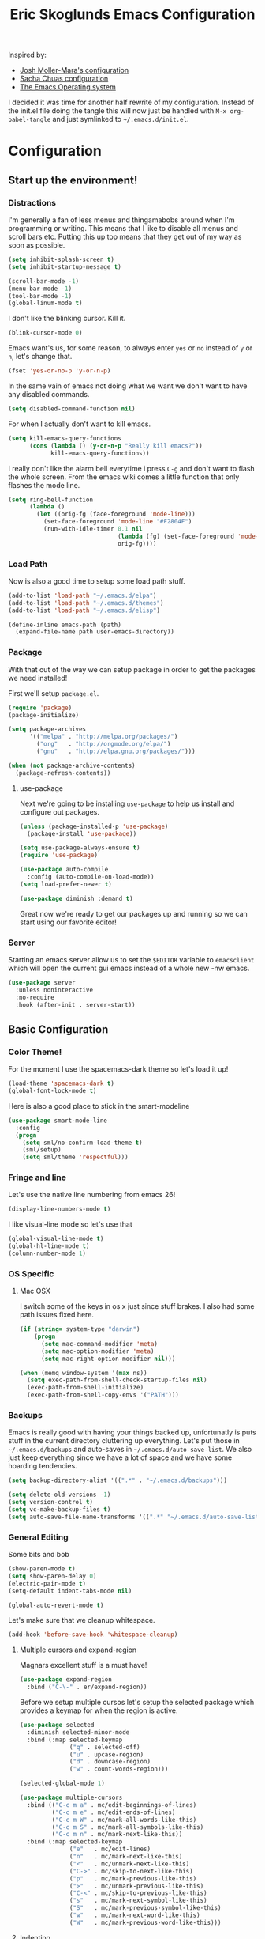#+TITLE: Eric Skoglunds Emacs Configuration
#+OPTIONS: toc:1 h:4
#+STARTUP: showeverything

Inspired by:
- [[https://github.com/mm--/dot-emacs/blob/master/jmm-emacs.org][Josh Moller-Mara's configuration]]
- [[https://github.com/sachac/.emacs.d/][Sacha Chuas configuration]]
- [[https://github.com/dakrone/eos][The Emacs Operating system]]

I decided it was time for another half rewrite of my configuration.
Instead of the init.el file doing the tangle this will now just be handled with =M-x org-babel-tangle= and just symlinked to =~/.emacs.d/init.el=.

* Configuration
  :PROPERTIES:
  :CUSTOM_ID: babel-init
  :END:

  <<babel-init>>

** Start up the environment!
*** Distractions
    I'm generally a fan of less menus and thingamabobs around when I'm programming or writing.
    This means that I like to disable all menus and scroll bars etc. Putting this up top means that
    they get out of my way as soon as possible.

    #+BEGIN_SRC emacs-lisp :tangle yes
      (setq inhibit-splash-screen t)
      (setq inhibit-startup-message t)

      (scroll-bar-mode -1)
      (menu-bar-mode -1)
      (tool-bar-mode -1)
      (global-linum-mode t)
    #+END_SRC

    I don't like the blinking cursor. Kill it.
    #+BEGIN_SRC emacs-lisp :tangle yes
    (blink-cursor-mode 0)
    #+END_SRC

    Emacs want's us, for some reason, to always enter =yes= or =no= instead of =y= or =n=,
    let's change that.
    #+BEGIN_SRC emacs-lisp :tangle yes
      (fset 'yes-or-no-p 'y-or-n-p)
    #+END_SRC

    In the same vain of emacs not doing what we want we don't want to have any disabled commands.
    #+BEGIN_SRC emacs-lisp :tangle yes
      (setq disabled-command-function nil)
    #+END_SRC

    For when I actually don't want to kill emacs.
    #+BEGIN_SRC emacs-lisp :tangle yes
        (setq kill-emacs-query-functions
              (cons (lambda () (y-or-n-p "Really kill emacs?"))
                    kill-emacs-query-functions))
    #+END_SRC

   I really don't like the alarm bell everytime i press =C-g= and don't want to flash the whole screen.
   From the emacs wiki comes a little function that only flashes the mode line.
   #+BEGIN_SRC emacs-lisp :tangle yes
     (setq ring-bell-function
           (lambda ()
             (let ((orig-fg (face-foreground 'mode-line)))
               (set-face-foreground 'mode-line "#F2804F")
               (run-with-idle-timer 0.1 nil
                                    (lambda (fg) (set-face-foreground 'mode-line fg))
                                    orig-fg))))
   #+END_SRC
*** Load Path
    Now is also a good time to setup some load path stuff.

    #+BEGIN_SRC emacs-lisp :tangle yes
      (add-to-list 'load-path "~/.emacs.d/elpa")
      (add-to-list 'load-path "~/.emacs.d/themes")
      (add-to-list 'load-path "~/.emacs.d/elisp")

      (define-inline emacs-path (path)
        (expand-file-name path user-emacs-directory))
    #+END_SRC

*** Package
    With that out of the way we can setup package in order to get the packages we need installed!

    First we'll setup =package.el=.
    #+BEGIN_SRC emacs-lisp :tangle yes
      (require 'package)
      (package-initialize)

      (setq package-archives
            '(("melpa" . "http://melpa.org/packages/")
              ("org"   . "http://orgmode.org/elpa/")
              ("gnu"   . "http://elpa.gnu.org/packages/")))

      (when (not package-archive-contents)
        (package-refresh-contents))
    #+END_SRC


**** use-package
     Next we're going to be installing =use-package= to help us install and configure out packages.

     #+BEGIN_SRC emacs-lisp :tangle yes
       (unless (package-installed-p 'use-package)
         (package-install 'use-package))

       (setq use-package-always-ensure t)
       (require 'use-package)

       (use-package auto-compile
         :config (auto-compile-on-load-mode))
       (setq load-prefer-newer t)
     #+END_SRC

     #+BEGIN_SRC emacs-lisp :tangle yes
     (use-package diminish :demand t)
     #+END_SRC
Great now we're ready to get our packages up and running so we can start using our favorite editor!

*** Server
    Starting an emacs server allow us to set the =$EDITOR= variable to =emacsclient=
    which will open the current gui emacs instead of a whole new -nw emacs.

    #+BEGIN_SRC emacs-lisp :tangle yes
      (use-package server
        :unless noninteractive
        :no-require
        :hook (after-init . server-start))
    #+END_SRC
** Basic Configuration
*** Color Theme!
    For the moment I use the spacemacs-dark theme so let's load it up!
    #+BEGIN_SRC emacs-lisp :tangle yes
      (load-theme 'spacemacs-dark t)
      (global-font-lock-mode t)
    #+END_SRC

    Here is also a good place to stick in the smart-modeline
    #+BEGIN_SRC emacs-lisp :tangle yes
      (use-package smart-mode-line
        :config
        (progn
          (setq sml/no-confirm-load-theme t)
          (sml/setup)
          (setq sml/theme 'respectful)))
    #+END_SRC
*** Fringe and line
Let's use the native line numbering from emacs 26!
#+BEGIN_SRC emacs-lisp :tangle yes
  (display-line-numbers-mode t)
#+END_SRC

I like visual-line mode so let's use that
#+BEGIN_SRC emacs-lisp :tangle yes
  (global-visual-line-mode t)
  (global-hl-line-mode t)
  (column-number-mode 1)
#+END_SRC
*** OS Specific

**** Mac OSX
     I switch some of the keys in os x just since stuff brakes. I also had some path issues fixed here.
     #+BEGIN_SRC emacs-lisp :tangle yes
       (if (string= system-type "darwin")
           (progn
             (setq mac-command-modifier 'meta)
             (setq mac-option-modifier 'meta)
             (setq mac-right-option-modifier nil)))

       (when (memq window-system '(max ns))
         (setq exec-path-from-shell-check-startup-files nil)
         (exec-path-from-shell-initialize)
         (exec-path-from-shell-copy-envs '("PATH")))

     #+END_SRC
*** Backups
    Emacs is really good with having your things backed up, unfortunatly is puts stuff in the
    current directory cluttering up everything. Let's put those in =~/.emacs.d/backups= and
    auto-saves in =~/.emacs.d/auto-save-list=. We also just keep everything since we have a lot
    of space and we have some hoarding tendencies.

    #+BEGIN_SRC emacs-lisp :tangle yes
      (setq backup-directory-alist '((".*" . "~/.emacs.d/backups")))

      (setq delete-old-versions -1)
      (setq version-control t)
      (setq vc-make-backup-files t)
      (setq auto-save-file-name-transforms '((".*" "~/.emacs.d/auto-save-list" t)))
    #+END_SRC
*** General Editing
    Some bits and bob
    #+BEGIN_SRC emacs-lisp :tangle yes
      (show-paren-mode t)
      (setq show-paren-delay 0)
      (electric-pair-mode t)
      (setq-default indent-tabs-mode nil)
    #+END_SRC

    #+BEGIN_SRC emacs-lisp :tangle yes
      (global-auto-revert-mode t)
    #+END_SRC

    Let's make sure that we cleanup whitespace.
    #+BEGIN_SRC emacs-lisp :tangle yes
      (add-hook 'before-save-hook 'whitespace-cleanup)
    #+END_SRC
**** Multiple cursors and expand-region
     Magnars excellent stuff is a must have!
     #+BEGIN_SRC emacs-lisp :tangle yes
       (use-package expand-region
         :bind ("C-\-" . er/expand-region))
     #+END_SRC

     Before we setup multiple cursos let's setup the selected package which provides
     a keymap for when the region is active.

     #+BEGIN_SRC emacs-lisp :tangle yes
       (use-package selected
         :diminish selected-minor-mode
         :bind (:map selected-keymap
                     ("q" . selected-off)
                     ("u" . upcase-region)
                     ("d" . downcase-region)
                     ("w" . count-words-region)))

       (selected-global-mode 1)
     #+END_SRC

     #+BEGIN_SRC emacs-lisp :tangle yes
       (use-package multiple-cursors
         :bind (("C-c m a" . mc/edit-beginnings-of-lines)
                ("C-c m e" . mc/edit-ends-of-lines)
                ("C-c m W" . mc/mark-all-words-like-this)
                ("C-c m S" . mc/mark-all-symbols-like-this)
                ("C-c m n" . mc/mark-next-like-this))
         :bind (:map selected-keymap
                     ("e"   . mc/edit-lines)
                     ("n"   . mc/mark-next-like-this)
                     ("<"   . mc/unmark-next-like-this)
                     ("C->" . mc/skip-to-next-like-this)
                     ("p"   . mc/mark-previous-like-this)
                     (">"   . mc/unmark-previous-like-this)
                     ("C-<" . mc/skip-to-previous-like-this)
                     ("s"   . mc/mark-next-symbol-like-this)
                     ("S"   . mc/mark-previous-symbol-like-this)
                     ("w"   . mc/mark-next-word-like-this)
                     ("W"   . mc/mark-previous-word-like-this)))
     #+END_SRC
**** Indenting
     #+BEGIN_SRC emacs-lisp :tangle yes
     (setq indent-tabs-mode nil)
     #+END_SRC
     I saw someone use the =aggressive-indent= package and wanted to try it out.
     #+BEGIN_SRC emacs-lisp :tangle yes
       (use-package aggressive-indent
         :diminish
         :config
         (global-aggressive-indent-mode 1))
     #+END_SRC
**** Undoing
     Undo tree let's us visually see what we are undoing in a nicer way.
     #+BEGIN_SRC emacs-lisp :tangle yes
       (use-package undo-tree
         :diminish undo-tree-mode
         :config
         (progn
           (global-undo-tree-mode)
           (setq undo-tree-visualizer-timestamps t)
           (setq undo-tree-visualizer-diff t)))
     #+END_SRC
**** General keymappings
     Set some general keymappings up.
     #+BEGIN_SRC emacs-lisp :tangle yes
       (global-set-key (kbd "C-x p") 'replace-string)
       (global-set-key (kbd "C-c r") 'comment-region)
       (global-set-key (kbd "C-c u") 'uncomment-region)
       (global-set-key (kbd "C-c s") 'eshell)
     #+END_SRC

** Autocomplete and snippets
*** Autocomplete
    For autocomplete I've been using company mode for a while and like it a lot.
    The =ora-company-number= comes from [[http://oremacs.com/2017/12/27/company-numbers/][oremacs]].
    #+BEGIN_SRC emacs-lisp :tangle yes
      (use-package company
        :diminish
        :commands (company-mode)
        :config
        (progn
          (setq company-show-numbers t)
          (defun ora-company-number ()
              "Forward to `company-complete-number'.
        Unless the number is potentially part of the candidate.
        In that case, insert the number."
              (interactive)
              (let* ((k (this-command-keys))
                     (re (concat "^" company-prefix k)))
                (if (cl-find-if (lambda (s) (string-match re s))
                                company-candidates)
                    (self-insert-command 1)
                  (company-complete-number (string-to-number k)))))

          (let ((map company-active-map))
            (mapc
             (lambda (x)
               (define-key map (format "%d" x) 'ora-company-number))
             (number-sequence 0 9))
            (define-key map " " (lambda ()
                                  (interactive)
                                  (company-abort)
                                  (self-insert-command 1)))))
        (global-company-mode 1))
    #+END_SRC
*** Snippets
    Again for me there is no other than yasnippet!

    #+BEGIN_SRC emacs-lisp :tangle yes
      (use-package yasnippet
        :after prog-mode
        :diminish yas-minor-mode
        :init (yas-global-mode)
        :bind (("C-c y d" . yas-load-directory)
               ("C-c y i" . yas-insert-snippet)
               ("C-c y f" . yas-visit-snippet-file)
               ("C-c y n" . yas-new-snippet)
               ("C-c y t" . yas-tryout-snippet)
               ("C-c y g" . yas/global-mode)
               ("C-c y r" . yas-reload-all))
        :mode ("/\\.emacs\\.d/snippets/" . snippet-mode)
        :config
        (yas-load-directory (emacs-path "snippets"))
        (yas-global-mode 1))
    #+END_SRC
*** Flycheck
    Finally we install flycheck for on the fly error checking.
    #+BEGIN_SRC emacs-lisp :tangle yes
      (use-package flycheck
        :init (global-flycheck-mode))
    #+END_SRC
** Helm
   Helm gives super nice completion and narrowing with fuzzy search.

   #+BEGIN_SRC emacs-lisp :tangle yes
     (use-package helm
       :diminish helm-mode
       :init
       (progn
         (require 'helm-config)
         (setq helm-candidate-number-limit 100
               helm-idle-delay 0.0
               helm-input-idle-delay 0.01
               helm-quick-update t
               helm-ff-skip-boring-files t
               helm-M-x-requires-pattern nil)
         (helm-mode))
       :bind (("C-c h"   . helm-mini)
              ("C-h a"   . helm-apropos)
              ("C-x C-b" . helm-buffers-list)
              ("C-x b"   . helm-buffers-list)
              ("M-y"     . helm-show-kill-ring)
              ("M-x"     . helm-M-x)
              ("C-x c o" . helm-occur)
              ("C-x c s" . helm-swoop)
              ("C-x c y" . helm-yas-complete)
              ("C-x c Y" . helm-yas-create-snippet-on-region)
              ("C-x C-f" . helm-for-files)
              ("C-x f"   . helm-mini)
              ("C-x C-f" . helm-find-files)))

     (ido-mode -1)
   #+END_SRC

   #+BEGIN_SRC emacs-lisp :tangle yes
     (use-package helm-swoop
       :bind (("C-S-s" . helm-swoop)))
   #+END_SRC
** Projectile
   Projectile is a great package for finding your way around in projects.
   #+BEGIN_SRC emacs-lisp :tangle yes
     (use-package projectile
       :diminish projectile-mode
       :bind ("C-c TAB" . projectile-find-other-file)
       :config
       (progn
         (setq projectile-completion-system 'default
               projectile-enable-caching t
               projectile-indexing-method 'alien)
         (add-to-list 'projectile-globally-ignored-directories "node-modules")
         (add-to-list 'projectile-globally-ignored-directories "_build")
         (add-to-list 'projectile-globally-ignored-directories "deps")
         (define-key projectile-mode-map (kbd "C-c p") 'projectile-command-map))
       (projectile-global-mode))

     (use-package helm-projectile)
   #+END_SRC
** Moving around
*** Avy mode
    Avy mode allows me to jump around a bit more efficiently.
    #+BEGIN_SRC emacs-lisp :tangle yes
      (use-package avy
        :bind (("C-c j c" . avy-goto-char-timer)
               ("C-c j s" . avy-goto-char)
               ("C-c j w" . avy-goto-word-1)
               ("C-c j l" . avy-goto-line))
        :config
        (avy-setup-default))
    #+END_SRC
*** Switching windows
    I used to use the =switch-window= package but I'm currently trying out =ace-window=.
    #+BEGIN_SRC emacs-lisp :tangle yes
      (use-package ace-window
        :bind (("M-o" . ace-window))
        :config
        (setq aw-keys '(?a ?s ?d ?f ?g ?h ?j ?k ?l)))
    #+END_SRC
** Programming Languages
*** LISP
    Paredit paredit paredit.
    #+BEGIN_SRC emacs-lisp :tangle yes
      (use-package paredit
        :config
        (progn
          (autoload 'enable-paredit-mode "paredit" "Turn on pseudo-structural editing of Lisp code." t)
          (add-hook 'emacs-lisp-mode-hook       #'enable-paredit-mode)
          (add-hook 'eval-expression-minibuffer-setup-hook #'enable-paredit-mode)
          (add-hook 'ielm-mode-hook             #'enable-paredit-mode)
          (add-hook 'lisp-mode-hook             #'enable-paredit-mode)
          (add-hook 'lisp-interaction-mode-hook #'enable-paredit-mode)))
#+END_SRC
**** Emacs lisp
     Let's use eldoc for all that sweet elisp documentation.
     #+BEGIN_SRC emacs-lisp
       (use-package "eldoc"
         :diminish eldoc-mode
         :commands turn-on-eldoc-mode
         :defer t
         :init
         (progn
           (add-hook 'emacs-lisp-mode-hook 'turn-on-eldoc-mode)
           (add-hook 'lisp-interaction-mode-hook 'turn-on-eldoc-mode)
           (add-hook 'ielm-mode-hook 'turn-on-eldoc-mode)
           (eldoc-add-command
            'paredit-backward-delete
            'paredit-close-round)))
#+END_SRC
*** Clojure

*** Elixir
    My new personal web setup is Elixir + Phoenix + Typescript.

    #+BEGIN_SRC emacs-lisp :tangle yes
      (use-package elixir-mode)
    #+END_SRC
*** Python
    Elpy is a neat environment for python in emacs. It does require rope, jedi, flake8a and importmagic
    to be available globally so remember to install that!
    #+BEGIN_SRC emacs-lisp :tangle yes
      (use-package elpy
        :init
        (elpy-enable))
    #+END_SRC
*** JavaScript
    One of the main programming languages at work so need to be slick.

    #+BEGIN_SRC emacs-lisp :tangle yes
      (use-package js2-refactor)
      (use-package xref-js2)
      (use-package js2-mode
        :mode "\\.js\\'"
        :init
        (add-hook 'js2-mode-hook #'js2-refactor-mode)
        (add-hook 'js2-mode-hook (lambda ()
                                   (add-hook 'xref-backend-functions #'xref-js2-xref-backend nil t)))
        (js2r-add-keybindings-with-prefix "C-c C-r")
        :bind (:map js2-mode-map
                    ("C-k" . js2r-kill)))


      (define-key js2-mode-map (kbd "M-.") nil)
      (add-to-list 'auto-mode-alist '("\\.jsm\\'" .js2-mode))
    #+END_SRC
    #+BEGIN_SRC emacs-lisp :tangle yes
      (use-package indium
        :config
        (add-hook 'js2-mode-hook #'indium-interaction-mode))
    #+END_SRC
    #+BEGIN_SRC emacs-lisp :tangle yes
      (use-package json-mode
        :mode "\\.json\\'")
    #+END_SRC
*** Typescript
    #+BEGIN_SRC emacs-lisp :tangle yes
      (use-package tide
        :mode "\\.ts\\'"
        :config
        (progn
          (tide-setup)
          (tide-hl-identifier-mode t))
        (add-hook 'typescript-mode-hook #'setup-tide-mode))
    #+END_SRC
*** Web
    Web mode works for now it has some rough edges.
    #+BEGIN_SRC emacs-lisp :tangle yes
      (use-package web-mode
        :init (add-hook 'web-mode-hook
                        (lambda ()
                          (setq web-mode-markup-indent-offset 2)
                          (setq web-mode-css-indent-offset 2)
                          (setq web-mode-code-indent-offset 2))))

      (add-to-list 'auto-mode-alist '("\\.hbs\\'"  . web-mode))
      (add-to-list 'auto-mode-alist '("\\.styl\\'" . web-mode))
      (add-to-list 'auto-mode-alist '("\\.eex\\'"  . web-mode))
    #+END_SRC
*** Rust
#+BEGIN_SRC emacs-lisp :tangle yes
  (use-package cargo)

  (use-package racer
    :config
    (progn
      (add-hook 'racer-mode-hook #'eldoc-mode)
      (setq racer-cmd "~/.cargo/bin/racer")
      (setq racer-rust-src-path "~/programming/github.com/rust-lang/rust/src")))

  (use-package flycheck-rust
    :config
    (add-hook 'flycheck-mode-hook #'flycheck-rust-setup))

  (use-package rust-mode
    :config
    (progn
      (add-hook 'rust-mode-hook 'cargo-minor-mode)
      (add-hook 'rust-mode-hook #'racer-mode)))
#+END_SRC
** Emacs Calc
   I've been using calc more and more for calculations and it's truly great.
   #+BEGIN_SRC emacs-lisp :tangle yes
     (setq math-additional-units
      '((TiB   "1024 * GiB" "Terra Byte")
        (GiB   "1024 * MiB" "Giga Byte")
        (MiB   "1024 * KiB" "Mega Byte")
        (KiB   "1024 * B"   "Kilo Byte")
        (B nil "Byte")
        (Tib   "1024 * Gib" "Terra Bit")
        (Gib   "1024 * Mib" "Giga Bit")
        (Mib   "1024 * Kib" "Mega Bit")
        (Kib   "1024 * b"   "Kilo Bit")
        (b     "B / 8"      "Bit")))
     (setq math-units-table nil)
   #+END_SRC
** Magit
   Say no more, say no more. Best. Git. Porcelain.
   #+BEGIN_SRC emacs-lisp :tangle yes
     (use-package magit
       :bind (("C-c v s" . magit-status)
              ("C-c v b" . magit-blame)
              ("C-c v c" . magit-branch-and-checkout)
              ("C-c v l" . magit-log)
              ("C-c v o" . magit-checkout)
              ("C-c v p" . magit-pull)
              ("C-c v i" . magit-init)))
   #+END_SRC
** Org
Much of this is /borrowed/ from [[http://doc.norang.ca/org-mode.html#TasksAndStates][norang]]s configuration. I still have some cleanup to do but it suits me for now.
#+BEGIN_SRC emacs-lisp :tangle yes
  (require 'org)

  (setq org-directory "~/.emacs.d/org"
        org-default-notes-file "~/.emacs.d/org/refile.org"
        org-log-done 'time
        org-use-fast-todo-selection t
        org-treat-S-cursor-todo-selection-as-state-change nil)

  (setq org-agenda-files '("~/.emacs.d/org/bonnier.org"
                           "~/.emacs.d/org/foss.org"
                           "~/.emacs.d/org/mathom.org"
                           "~/.emacs.d/org/orgs.org"
                           "~/.emacs.d/org/personal.org"
                           "~/.emacs.d/org/refile.org"))

  (setq org-log-into-drawer "LOGBOOK")
  (setq org-clock-intro-drawer 1)

  (global-set-key (kbd "C-c c") 'org-capture)
  (global-set-key (kbd "C-c a") 'org-agenda)
#+END_SRC
*** Org-todo
**** Keywords states
     I used to have multiple different keywords for a bunch of different things but
     I've decided to try out the approach in [[http://doc.norang.ca/org-mode.html#TasksAndStates][norang]]s configuration.

     #+BEGIN_SRC emacs-lisp :tangle yes
       (setq org-todo-keywords
             '((sequence "TODO(t)" "NEXT(n)" "|" "DONE(d)")
               (sequence "WAITING(w@/!)" "HOLD(h@/!)" "|" "CANCELLED(c@/!)" "MEETING(m@/!)")
               (sequence "Not Read" "|" "Read")))

       (setq org-todo-keyword-faces
             '(("TODO"      :foreground "red"     :weight bold)
               ("NEXT"      :foreground "blue"    :weight bold)
               ("DONE"      :foreground "green"   :weight bold)
               ("WAITING"   :foreground "orange"  :weight bold)
               ("HOLD"      :foreground "magenta" :weight bold)
               ("CANCELLED" :foreground "green"   :weight bold)))
     #+END_SRC
**** State triggers
     Tagging tasks when we do certain state changes is done to be able to filter in agenda.
     #+BEGIN_SRC emacs-lisp :tangle yes
       (setq org-tood-state-tags-triggers
             '(("CANCELLED" ("CANCELLED" . t))
               ("WAITING"   ("WAITING" . t))
               ("HOLD"      ("WAITING") ("HOLD" . t))
               ("TODO"      ("WAITING") ("CANCELLED") ("HOLD"))
               ("NEXT"      ("WAITING") ("CANCELLED") ("HOLD"))
               ("DONE"      ("WAITING") ("CANCELLED") ("HOLD"))))
     #+END_SRC
**** Refiling
     #+BEGIN_SRC emacs-lisp :tangle yes
       (setq org-refile-targets '((nil :maxlevel . 9)
                                  (org-agenda-files :maxlevel . 9)))
       (setq org-refile-use-outline-path t)
       (setq org-refile-allow-creating-parent-nodes (quote confirm))
       (setq org-completion-use-ido t)
       (setq ido-default-buffer-method 'selected-window)
       (setq ido-default-file-method 'selected-window)
       (setq org-indirect-buffer-display 'current-window)

       (defun refile/verify-refile-target ()
         "Exclude todo keywords with a done state from refile targets"
         (not (member (nth 2 (org-heading-components)) org-done-keywords)))
       (setq org-refile-target-verify-function 'refile/verify-refile-target)
     #+END_SRC
*** Capture templates
    #+BEGIN_SRC emacs-lisp :tangle yes
      (setq org-capture-templates
            (quote (("t"
                     "todo"
                     entry
                     (file "~/.emacs.d/org/refile.org")
                     "* TODO %? %^g\n%U\n%a\n"
                     :clock-in t
                     :clock-resume t)
                    ("m"
                     "meeting"
                     entry
                     (file "~/.emacs.d/org/refile.org")
                     "* MEETING with %? :MEETING:\n%U"
                     :clock-in t
                     :clock-resume t)
                    ("n"
                     "note"
                     entry
                     (file "~/.emacs.d/org/refile.org")
                     "* %? :NOTE:\n%U\n%a\n")
                    ("j"
                     "Journal"
                     entry
                     (file+datetree "~/.emacs.d/org/journal.org")
                     "* %?\n%U\n"
                     :clock-in t
                     :clock-resume t))))
    #+END_SRC
*** Org Agenda
#+BEGIN_SRC emacs-lisp :tangle yes
  ;; Do not dim blocked tasks
  (setq org-agenda-dim-blocked-tasks nil)

  ;; Compact the block agenda view
  (setq org-agenda-compact-blocks t)

  ;; Custom agenda command definitions
  (setq org-agenda-custom-commands
        (quote (("n" "Notes" tags "NOTE"
                 ((org-agenda-overriding-header "Notes")
                  (org-tags-match-list-sublevels t)))
                (" " "Full Agenda"
                 ((agenda "" nil)
                  (tags "REFILE"
                        ((org-agenda-overriding-header "Tasks to Refile")
                         (org-tags-match-list-sublevels nil)))
                  (tags-todo "-CANCELLED/!"
                             ((org-agenda-overriding-header "Stuck Projects")
                              (org-agenda-skip-function 'bh/skip-non-stuck-projects)
                              (org-agenda-sorting-strategy
                               '(category-keep))))
                  (tags-todo "-HOLD-CANCELLED/!"
                             ((org-agenda-overriding-header "Projects")
                              (org-agenda-skip-function 'bh/skip-non-projects)
                              (org-tags-match-list-sublevels 'indented)
                              (org-agenda-sorting-strategy
                               '(category-keep))))
                  (tags-todo "-CANCELLED/!NEXT"
                             ((org-agenda-overriding-header (concat "Project Next Tasks"
                                                                    (if bh/hide-scheduled-and-waiting-next-tasks
                                                                        ""
                                                                      " (including WAITING and SCHEDULED tasks)")))
                              (org-agenda-skip-function 'bh/skip-projects-and-habits-and-single-tasks)
                              (org-tags-match-list-sublevels t)
                              (org-agenda-todo-ignore-scheduled bh/hide-scheduled-and-waiting-next-tasks)
                              (org-agenda-todo-ignore-deadlines bh/hide-scheduled-and-waiting-next-tasks)
                              (org-agenda-todo-ignore-with-date bh/hide-scheduled-and-waiting-next-tasks)
                              (org-agenda-sorting-strategy
                               '(todo-state-down effort-up category-keep))))
                  (tags-todo "-REFILE-CANCELLED-WAITING-HOLD/!"
                             ((org-agenda-overriding-header (concat "Project Subtasks"
                                                                    (if bh/hide-scheduled-and-waiting-next-tasks
                                                                        ""
                                                                      " (including WAITING and SCHEDULED tasks)")))
                              (org-agenda-skip-function 'bh/skip-non-project-tasks)
                              (org-agenda-todo-ignore-scheduled bh/hide-scheduled-and-waiting-next-tasks)
                              (org-agenda-todo-ignore-deadlines bh/hide-scheduled-and-waiting-next-tasks)
                              (org-agenda-todo-ignore-with-date bh/hide-scheduled-and-waiting-next-tasks)
                              (org-agenda-sorting-strategy
                               '(category-keep))))
                  (tags-todo "-REFILE-CANCELLED-WAITING-HOLD/!"
                             ((org-agenda-overriding-header (concat "Standalone Tasks"
                                                                    (if bh/hide-scheduled-and-waiting-next-tasks
                                                                        ""
                                                                      " (including WAITING and SCHEDULED tasks)")))
                              (org-agenda-skip-function 'bh/skip-project-tasks)
                              (org-agenda-todo-ignore-scheduled bh/hide-scheduled-and-waiting-next-tasks)
                              (org-agenda-todo-ignore-deadlines bh/hide-scheduled-and-waiting-next-tasks)
                              (org-agenda-todo-ignore-with-date bh/hide-scheduled-and-waiting-next-tasks)
                              (org-agenda-sorting-strategy
                               '(category-keep))))
                  (tags-todo "-CANCELLED+WAITING|HOLD/!"
                             ((org-agenda-overriding-header (concat "Waiting and Postponed Tasks"
                                                                    (if bh/hide-scheduled-and-waiting-next-tasks
                                                                        ""
                                                                      " (including WAITING and SCHEDULED tasks)")))
                              (org-agenda-skip-function 'bh/skip-non-tasks)
                              (org-tags-match-list-sublevels nil)
                              (org-agenda-todo-ignore-scheduled bh/hide-scheduled-and-waiting-next-tasks)
                              (org-agenda-todo-ignore-deadlines bh/hide-scheduled-and-waiting-next-tasks)))
                  (tags "-REFILE/"
                        ((org-agenda-overriding-header "Tasks to Archive")
                         (org-agenda-skip-function 'bh/skip-non-archivable-tasks)
                         (org-tags-match-list-sublevels nil))))
                 nil)
                ("r" "Readings"
                 ((agenda "" nil)
                  (tags-todo "NOT READ"
                             ((org-agenda-files '("~/.emacs.d/org/notes.org"))
                              (org-agenda-overriding-header "To Read"))))))))

#+END_SRC

#+BEGIN_SRC emacs-lisp :tangle yes
  (defun bh/is-project-p ()
    "Any task with a todo keyword subtask"
    (save-restriction
      (widen)
      (let ((has-subtask)
            (subtree-end (save-excursion (org-end-of-subtree t)))
            (is-a-task (member (nth 2 (org-heading-components)) org-todo-keywords-1)))
        (save-excursion
          (forward-line 1)
          (while (and (not has-subtask)
                      (< (point) subtree-end)
                      (re-search-forward "^\*+ " subtree-end t))
            (when (member (org-get-todo-state) org-todo-keywords-1)
              (setq has-subtask t))))
        (and is-a-task has-subtask))))

  (defun bh/is-project-subtree-p ()
    "Any task with a todo keyword that is in a project subtree.
  Callers of this function already widen the buffer view."
    (let ((task (save-excursion (org-back-to-heading 'invisible-ok)
                                (point))))
      (save-excursion
        (bh/find-project-task)
        (if (equal (point) task)
            nil
          t))))

  (defun bh/is-task-p ()
    "Any task with a todo keyword and no subtask"
    (save-restriction
      (widen)
      (let ((has-subtask)
            (subtree-end (save-excursion (org-end-of-subtree t)))
            (is-a-task (member (nth 2 (org-heading-components)) org-todo-keywords-1)))
        (save-excursion
          (forward-line 1)
          (while (and (not has-subtask)
                      (< (point) subtree-end)
                      (re-search-forward "^\*+ " subtree-end t))
            (when (member (org-get-todo-state) org-todo-keywords-1)
              (setq has-subtask t))))
        (and is-a-task (not has-subtask)))))

  (defun bh/is-subproject-p ()
    "Any task which is a subtask of another project"
    (let ((is-subproject)
          (is-a-task (member (nth 2 (org-heading-components)) org-todo-keywords-1)))
      (save-excursion
        (while (and (not is-subproject) (org-up-heading-safe))
          (when (member (nth 2 (org-heading-components)) org-todo-keywords-1)
            (setq is-subproject t))))
      (and is-a-task is-subproject)))

  (defun bh/list-sublevels-for-projects-indented ()
    "Set org-tags-match-list-sublevels so when restricted to a subtree we list all subtasks.
    This is normally used by skipping functions where this variable is already local to the agenda."
    (if (marker-buffer org-agenda-restrict-begin)
        (setq org-tags-match-list-sublevels 'indented)
      (setq org-tags-match-list-sublevels nil))
    nil)

  (defun bh/list-sublevels-for-projects ()
    "Set org-tags-match-list-sublevels so when restricted to a subtree we list all subtasks.
    This is normally used by skipping functions where this variable is already local to the agenda."
    (if (marker-buffer org-agenda-restrict-begin)
        (setq org-tags-match-list-sublevels t)
      (setq org-tags-match-list-sublevels nil))
    nil)

  (defvar bh/hide-scheduled-and-waiting-next-tasks t)

  (defun bh/toggle-next-task-display ()
    (interactive)
    (setq bh/hide-scheduled-and-waiting-next-tasks (not bh/hide-scheduled-and-waiting-next-tasks))
    (when  (equal major-mode 'org-agenda-mode)
      (org-agenda-redo))
    (message "%s WAITING and SCHEDULED NEXT Tasks" (if bh/hide-scheduled-and-waiting-next-tasks "Hide" "Show")))

  (defun bh/skip-stuck-projects ()
    "Skip trees that are not stuck projects"
    (save-restriction
      (widen)
      (let ((next-headline (save-excursion (or (outline-next-heading) (point-max)))))
        (if (bh/is-project-p)
            (let* ((subtree-end (save-excursion (org-end-of-subtree t)))
                   (has-next ))
              (save-excursion
                (forward-line 1)
                (while (and (not has-next) (< (point) subtree-end) (re-search-forward "^\\*+ NEXT " subtree-end t))
                  (unless (member "WAITING" (org-get-tags-at))
                    (setq has-next t))))
              (if has-next
                  nil
                next-headline)) ; a stuck project, has subtasks but no next task
          nil))))

  (defun bh/skip-non-stuck-projects ()
    "Skip trees that are not stuck projects"
    ;; (bh/list-sublevels-for-projects-indented)
    (save-restriction
      (widen)
      (let ((next-headline (save-excursion (or (outline-next-heading) (point-max)))))
        (if (bh/is-project-p)
            (let* ((subtree-end (save-excursion (org-end-of-subtree t)))
                   (has-next ))
              (save-excursion
                (forward-line 1)
                (while (and (not has-next) (< (point) subtree-end) (re-search-forward "^\\*+ NEXT " subtree-end t))
                  (unless (member "WAITING" (org-get-tags-at))
                    (setq has-next t))))
              (if has-next
                  next-headline
                nil)) ; a stuck project, has subtasks but no next task
          next-headline))))

  (defun bh/skip-non-projects ()
    "Skip trees that are not projects"
    ;; (bh/list-sublevels-for-projects-indented)
    (if (save-excursion (bh/skip-non-stuck-projects))
        (save-restriction
          (widen)
          (let ((subtree-end (save-excursion (org-end-of-subtree t))))
            (cond
             ((bh/is-project-p)
              nil)
             ((and (bh/is-project-subtree-p) (not (bh/is-task-p)))
              nil)
             (t
              subtree-end))))
      (save-excursion (org-end-of-subtree t))))

  (defun bh/skip-non-tasks ()
    "Show non-project tasks.
  Skip project and sub-project tasks, habits, and project related tasks."
    (save-restriction
      (widen)
      (let ((next-headline (save-excursion (or (outline-next-heading) (point-max)))))
        (cond
         ((bh/is-task-p)
          nil)
         (t
          next-headline)))))

  (defun bh/skip-project-trees-and-habits ()
    "Skip trees that are projects"
    (save-restriction
      (widen)
      (let ((subtree-end (save-excursion (org-end-of-subtree t))))
        (cond
         ((bh/is-project-p)
          subtree-end)
         (t
          nil)))))

  (defun bh/skip-projects-and-habits-and-single-tasks ()
    "Skip trees that are projects, tasks that are habits, single non-project tasks"
    (save-restriction
      (widen)
      (let ((next-headline (save-excursion (or (outline-next-heading) (point-max)))))
        (cond
         ((and bh/hide-scheduled-and-waiting-next-tasks
               (member "WAITING" (org-get-tags-at)))
          next-headline)
         ((bh/is-project-p)
          next-headline)
         ((and (bh/is-task-p) (not (bh/is-project-subtree-p)))
          next-headline)
         (t
          nil)))))

  (defun bh/skip-project-tasks-maybe ()
    "Show tasks related to the current restriction.
  When restricted to a project, skip project and sub project tasks, habits, NEXT tasks, and loose tasks.
  When not restricted, skip project and sub-project tasks, habits, and project related tasks."
    (save-restriction
      (widen)
      (let* ((subtree-end (save-excursion (org-end-of-subtree t)))
             (next-headline (save-excursion (or (outline-next-heading) (point-max))))
             (limit-to-project (marker-buffer org-agenda-restrict-begin)))
        (cond
         ((bh/is-project-p)
          next-headline)
         ((and (not limit-to-project)
               (bh/is-project-subtree-p))
          subtree-end)
         ((and limit-to-project
               (bh/is-project-subtree-p)
               (member (org-get-todo-state) (list "NEXT")))
          subtree-end)
         (t
          nil)))))

  (defun bh/skip-project-tasks ()
    "Show non-project tasks.
  Skip project and sub-project tasks, habits, and project related tasks."
    (save-restriction
      (widen)
      (let* ((subtree-end (save-excursion (org-end-of-subtree t))))
        (cond
         ((bh/is-project-p)
          subtree-end)
         ((bh/is-project-subtree-p)
          subtree-end)
         (t
          nil)))))

  (defun bh/skip-non-project-tasks ()
    "Show project tasks.
  Skip project and sub-project tasks, habits, and loose non-project tasks."
    (save-restriction
      (widen)
      (let* ((subtree-end (save-excursion (org-end-of-subtree t)))
             (next-headline (save-excursion (or (outline-next-heading) (point-max)))))
        (cond
         ((bh/is-project-p)
          next-headline)
         ((and (bh/is-project-subtree-p)
               (member (org-get-todo-state) (list "NEXT")))
          subtree-end)
         ((not (bh/is-project-subtree-p))
          subtree-end)
         (t
          nil)))))

  (defun bh/skip-projects-and-habits ()
    "Skip trees that are projects and tasks that are habits"
    (save-restriction
      (widen)
      (let ((subtree-end (save-excursion (org-end-of-subtree t))))
        (cond
         ((bh/is-project-p)
          subtree-end)
         (t
          nil)))))

  (defun bh/skip-non-subprojects ()
    "Skip trees that are not projects"
    (let ((next-headline (save-excursion (outline-next-heading))))
      (if (bh/is-subproject-p)
          nil
        next-headline)))
#+END_SRC

#+BEGIN_SRC emacs-lisp :tangle yes
  ;;
  ;; Resume clocking task when emacs is restarted
  (org-clock-persistence-insinuate)
  ;;
  ;; Show lot of clocking history so it's easy to pick items off the C-F11 list
  (setq org-clock-history-length 23)
  ;; Resume clocking task on clock-in if the clock is open
  (setq org-clock-in-resume t)
  ;; Change tasks to NEXT when clocking in
  (setq org-clock-in-switch-to-state 'bh/clock-in-to-next)
  ;; Separate drawers for clocking and logs
  (setq org-drawers (quote ("PROPERTIES" "LOGBOOK")))
  ;; Save clock data and state changes and notes in the LOGBOOK drawer
  (setq org-clock-into-drawer t)
  ;; Sometimes I change tasks I'm clocking quickly - this removes clocked tasks with 0:00 duration
  (setq org-clock-out-remove-zero-time-clocks t)
  ;; Clock out when moving task to a done state
  (setq org-clock-out-when-done t)
  ;; Save the running clock and all clock history when exiting Emacs, load it on startup
  (setq org-clock-persist t)
  ;; Do not prompt to resume an active clock
  (setq org-clock-persist-query-resume nil)
  ;; Enable auto clock resolution for finding open clocks
  (setq org-clock-auto-clock-resolution (quote when-no-clock-is-running))
  ;; Include current clocking task in clock reports
  (setq org-clock-report-include-clocking-task t)

  (setq bh/keep-clock-running nil)

  (defun bh/clock-in-to-next (kw)
    "Switch a task from TODO to NEXT when clocking in.
  Skips capture tasks, projects, and subprojects.
  Switch projects and subprojects from NEXT back to TODO"
    (when (not (and (boundp 'org-capture-mode) org-capture-mode))
      (cond
       ((and (member (org-get-todo-state) (list "TODO"))
             (bh/is-task-p))
        "NEXT")
       ((and (member (org-get-todo-state) (list "NEXT"))
             (bh/is-project-p))
        "TODO"))))

  (defun bh/find-project-task ()
    "Move point to the parent (project) task if any"
    (save-restriction
      (widen)
      (let ((parent-task (save-excursion (org-back-to-heading 'invisible-ok) (point))))
        (while (org-up-heading-safe)
          (when (member (nth 2 (org-heading-components)) org-todo-keywords-1)
            (setq parent-task (point))))
        (goto-char parent-task)
        parent-task)))

  (defun bh/punch-in (arg)
    "Start continuous clocking and set the default task to the
  selected task.  If no task is selected set the Organization task
  as the default task."
    (interactive "p")
    (setq bh/keep-clock-running t)
    (if (equal major-mode 'org-agenda-mode)
        ;;
        ;; We're in the agenda
        ;;
        (let* ((marker (org-get-at-bol 'org-hd-marker))
               (tags (org-with-point-at marker (org-get-tags-at))))
          (if (and (eq arg 4) tags)
              (org-agenda-clock-in '(16))
            (bh/clock-in-organization-task-as-default)))
      ;;
      ;; We are not in the agenda
      ;;
      (save-restriction
        (widen)
        ; Find the tags on the current task
        (if (and (equal major-mode 'org-mode) (not (org-before-first-heading-p)) (eq arg 4))
            (org-clock-in '(16))
          (bh/clock-in-organization-task-as-default)))))

  (defun bh/punch-out ()
    (interactive)
    (setq bh/keep-clock-running nil)
    (when (org-clock-is-active)
      (org-clock-out))
    (org-agenda-remove-restriction-lock))

  (defun bh/clock-in-default-task ()
    (save-excursion
      (org-with-point-at org-clock-default-task
        (org-clock-in))))

  (defun bh/clock-in-parent-task ()
    "Move point to the parent (project) task if any and clock in"
    (let ((parent-task))
      (save-excursion
        (save-restriction
          (widen)
          (while (and (not parent-task) (org-up-heading-safe))
            (when (member (nth 2 (org-heading-components)) org-todo-keywords-1)
              (setq parent-task (point))))
          (if parent-task
              (org-with-point-at parent-task
                (org-clock-in))
            (when bh/keep-clock-running
              (bh/clock-in-default-task)))))))

  (defvar bh/organization-task-id "eb155a82-92b2-4f25-a3c6-0304591af2f9")

  (defun bh/clock-in-organization-task-as-default ()
    (interactive)
    (org-with-point-at (org-id-find bh/organization-task-id 'marker)
      (org-clock-in '(16))))

  (defun bh/clock-out-maybe ()
    (when (and bh/keep-clock-running
               (not org-clock-clocking-in)
               (marker-buffer org-clock-default-task)
               (not org-clock-resolving-clocks-due-to-idleness))
      (bh/clock-in-parent-task)))

  (add-hook 'org-clock-out-hook 'bh/clock-out-maybe 'append)
#+END_SRC
** Email
   I currently use notmuch as my email client. Curious about gnus someday..
   #+BEGIN_SRC emacs-lisp :tangle yes
     (use-package notmuch
       :init
       (progn
         (setq mail-host-address "pagefault.se")
         (setq user-full-name "Eric Skoglund")
         (setq user-mail-adress "eric@pagefault.se")
         (setq mail-user-agent 'message-user-agent)
         (setq message-send-mail-function 'message-send-mail-with-sendmail)
         (setq message-kill-buffer-on-exit t)
         (setq mail-specify-envelope-from t)
         (setq sendmail-program "/usr/bin/msmtp"
               mail-specify-envelope-from t
               mail-envelope-from 'header
               message-sendmail-envelope-from 'header)
         (setq notmuch-crypto-process-mime t))
       :config
       (setq notmuch-saved-searches
             '((:name "inbox"
                      :query "tag:inbox"
                      :count-query "tag:inbox and tag:unread"
                      :key "i")
               (:name "unread"
                      :query "tag:unread"
                      :key "u"
                      :count-query "tag:unread")
               (:name "flagged"
                      :query "tag:flagged"
                      :key "f"
                      :count-query "tag:flagged and tag:unread")
               (:name "drafts"
                      :query "tag:draft"
                      :count-query "tag:draft"
                      :key "d")
               (:name "all mail"
                      :query "*"
                      :count-query "*"
                      :key "a")
               (:name "emacs-devel-unread"
                      :query "tag:lists and +emacs-devel and tag:unread"
                      :count-query "tag:lists and +emacs-devel and tag:unread"
                      :key "em")
               (:name "emacs-bugs"
                      :query "tag:lists/bug-gnu-emacs and tag:unread"
                      :count-query "tag:lists/bug-gnu-emacs and tag:unread"
                      :key "eb")
               (:name "erlang-questions"
                      :query "tag:lists/erlang-questions and tag:unread"
                      :count-query "tag:lists/erlang-questions and tag:unread"
                      :key "erl")
               (:name "foss-sthlm"
                      :query "tag:lists/foss-sthlm and tag:unread"
                      :count-query "tag:lists/foss-sthlm and tag:unread"
                      :key "os")
               (:name "git-devel"
                      :query "tag:lists/git and tag:unread"
                      :count-query "tag:lists/git and tag:unread"
                      :key "g"))))

   #+END_SRC
** RSS
   Elfeed is my RSS reader of choice. Not entirely happy with how it handles flowing the text
   and showing images.

   #+BEGIN_SRC emacs-lisp :tangle yes
     (use-package elfeed
       :bind (("C-x w" . elfeed))
       :config
       (setq elfeed-feeds
             '("http://nullprogram.com/feed/"
               "http://www.tedunangst.com/flak/rss"
               "https://jeremykun.com/feed/"
               "https://pagefault.se/atom.xml"
               "https://krebsonsecurity.com/feed/"
               "https://www.schneier.com/blog/atom.xml"
               "https://theness.com/neurologicablog/index.php/feed/")))

   #+END_SRC
